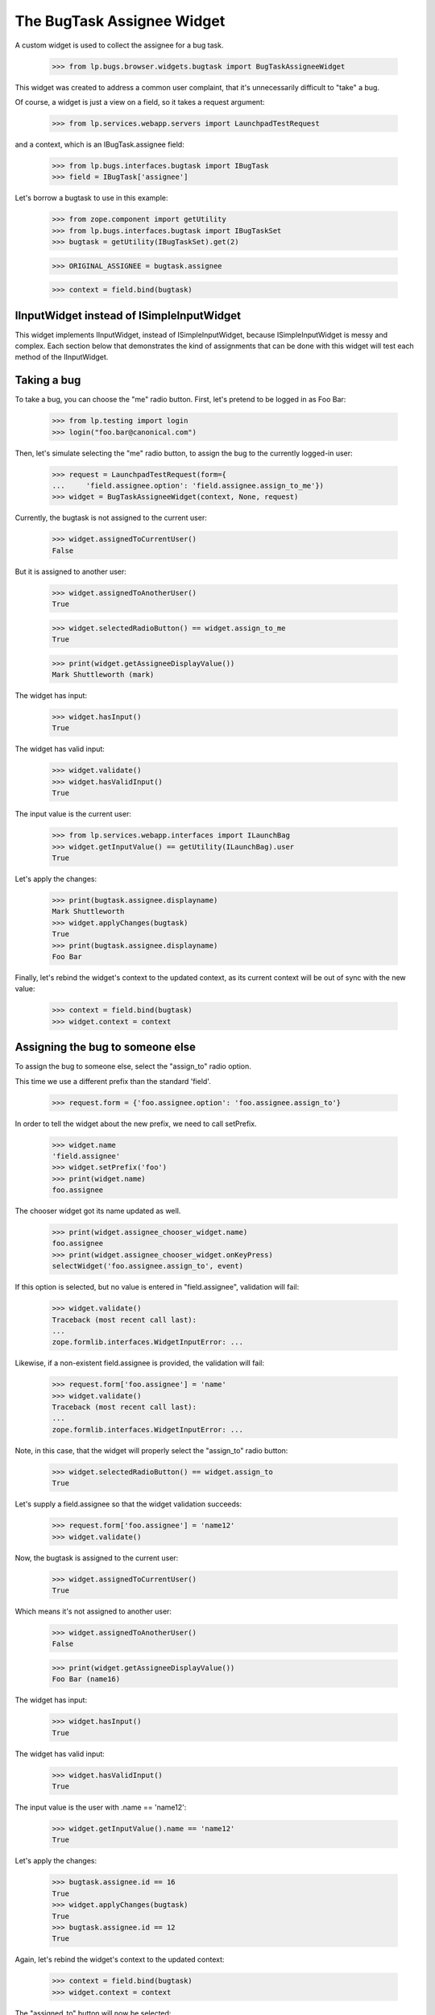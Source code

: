 The BugTask Assignee Widget
===========================

A custom widget is used to collect the assignee for a bug task.

    >>> from lp.bugs.browser.widgets.bugtask import BugTaskAssigneeWidget

This widget was created to address a common user complaint, that it's
unnecessarily difficult to "take" a bug.

Of course, a widget is just a view on a field, so it takes a request
argument:

    >>> from lp.services.webapp.servers import LaunchpadTestRequest

and a context, which is an IBugTask.assignee field:

    >>> from lp.bugs.interfaces.bugtask import IBugTask
    >>> field = IBugTask['assignee']

Let's borrow a bugtask to use in this example:

    >>> from zope.component import getUtility
    >>> from lp.bugs.interfaces.bugtask import IBugTaskSet
    >>> bugtask = getUtility(IBugTaskSet).get(2)

    >>> ORIGINAL_ASSIGNEE = bugtask.assignee

    >>> context = field.bind(bugtask)

IInputWidget instead of ISimpleInputWidget
------------------------------------------

This widget implements IInputWidget, instead of ISimpleInputWidget,
because ISimpleInputWidget is messy and complex. Each section below
that demonstrates the kind of assignments that can be done with this
widget will test each method of the IInputWidget.

Taking a bug
------------

To take a bug, you can choose the "me" radio button. First, let's
pretend to be logged in as Foo Bar:

    >>> from lp.testing import login
    >>> login("foo.bar@canonical.com")

Then, let's simulate selecting the "me" radio button, to assign the
bug to the currently logged-in user:

    >>> request = LaunchpadTestRequest(form={
    ...     'field.assignee.option': 'field.assignee.assign_to_me'})
    >>> widget = BugTaskAssigneeWidget(context, None, request)

Currently, the bugtask is not assigned to the current user:

    >>> widget.assignedToCurrentUser()
    False

But it is assigned to another user:

    >>> widget.assignedToAnotherUser()
    True

    >>> widget.selectedRadioButton() == widget.assign_to_me
    True

    >>> print(widget.getAssigneeDisplayValue())
    Mark Shuttleworth (mark)

The widget has input:

    >>> widget.hasInput()
    True

The widget has valid input:

    >>> widget.validate()
    >>> widget.hasValidInput()
    True

The input value is the current user:

    >>> from lp.services.webapp.interfaces import ILaunchBag
    >>> widget.getInputValue() == getUtility(ILaunchBag).user
    True

Let's apply the changes:

    >>> print(bugtask.assignee.displayname)
    Mark Shuttleworth
    >>> widget.applyChanges(bugtask)
    True
    >>> print(bugtask.assignee.displayname)
    Foo Bar

Finally, let's rebind the widget's context to the updated context, as
its current context will be out of sync with the new value:

    >>> context = field.bind(bugtask)
    >>> widget.context = context

Assigning the bug to someone else
---------------------------------

To assign the bug to someone else, select the "assign_to" radio
option.

This time we use a different prefix than the standard 'field'.

    >>> request.form = {'foo.assignee.option': 'foo.assignee.assign_to'}

In order to tell the widget about the new prefix, we need to call
setPrefix.

    >>> widget.name
    'field.assignee'
    >>> widget.setPrefix('foo')
    >>> print(widget.name)
    foo.assignee

The chooser widget got its name updated as well.

    >>> print(widget.assignee_chooser_widget.name)
    foo.assignee
    >>> print(widget.assignee_chooser_widget.onKeyPress)
    selectWidget('foo.assignee.assign_to', event)

If this option is selected, but no value is entered in
"field.assignee", validation will fail:

    >>> widget.validate()
    Traceback (most recent call last):
    ...
    zope.formlib.interfaces.WidgetInputError: ...

Likewise, if a non-existent field.assignee is provided, the validation
will fail:

    >>> request.form['foo.assignee'] = 'name'
    >>> widget.validate()
    Traceback (most recent call last):
    ...
    zope.formlib.interfaces.WidgetInputError: ...

Note, in this case, that the widget will properly select the
"assign_to" radio button:

    >>> widget.selectedRadioButton() == widget.assign_to
    True

Let's supply a field.assignee so that the widget validation succeeds:

    >>> request.form['foo.assignee'] = 'name12'
    >>> widget.validate()

Now, the bugtask is assigned to the current user:

    >>> widget.assignedToCurrentUser()
    True

Which means it's not assigned to another user:

    >>> widget.assignedToAnotherUser()
    False

    >>> print(widget.getAssigneeDisplayValue())
    Foo Bar (name16)

The widget has input:

    >>> widget.hasInput()
    True

The widget has valid input:

    >>> widget.hasValidInput()
    True

The input value is the user with .name == 'name12':

    >>> widget.getInputValue().name == 'name12'
    True

Let's apply the changes:

    >>> bugtask.assignee.id == 16
    True
    >>> widget.applyChanges(bugtask)
    True
    >>> bugtask.assignee.id == 12
    True

Again, let's rebind the widget's context to the updated context:

    >>> context = field.bind(bugtask)
    >>> widget.context = context

The "assigned_to" button will now be selected:

    >>> request.form = {}
    >>> widget.selectedRadioButton() == widget.assigned_to
    True

If we were to resubmit the form, without making any changes, the
assignee would remain unchanged, so the input value is effectively the
value of the current assignee:

    >>> request.form = {'foo.assignee.option' : 'foo.assignee.assigned_to'}
    >>> widget.getInputValue().name == 'name12'
    True

Assigning the bug to no-one
---------------------------

Lastly, a bug can be put "up for grabs" again by selecting the
"assign_to_nobody" option.

    >>> widget.setPrefix('field')
    >>> request.form = {
    ...     'field.assignee.option': 'field.assignee.assign_to_nobody'}

    >>> widget.validate()

The widget has input:

    >>> widget.hasInput()
    True

The widget has valid input:

    >>> widget.hasValidInput()
    True

The input value is None:

    >>> widget.getInputValue() is None
    True

Let's apply the changes:

    >>> bugtask.assignee.id == 12
    True
    >>> widget.applyChanges(bugtask)
    True
    >>> bugtask.assignee is None
    True

Again, rebind to make sure the widget's context is using the
updated context:

    >>> context = field.bind(bugtask)
    >>> widget.context = context

Now, the bugtask is neither assigned to the current user:

    >>> widget.assignedToCurrentUser()
    False

Nor to another:

    >>> widget.assignedToAnotherUser()
    False

    >>> widget.selectedRadioButton() == widget.assign_to_nobody
    True

    >>> widget.getAssigneeDisplayValue() is None
    True

All that's left now is a bit of cleanup:

    >>> bugtask.transitionToAssignee(ORIGINAL_ASSIGNEE)
